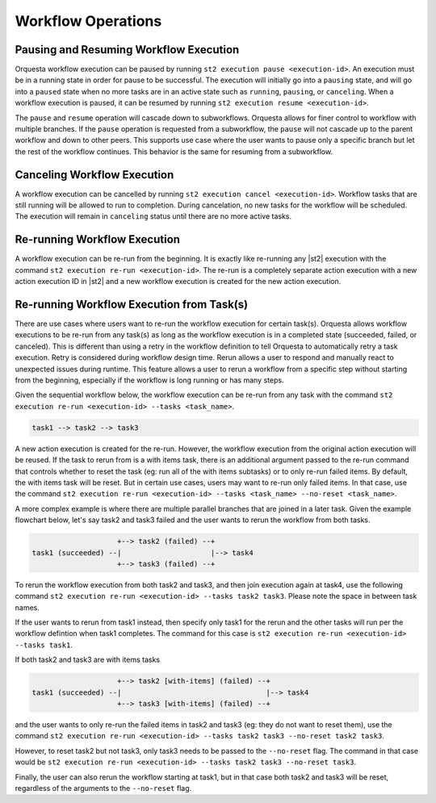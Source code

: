 Workflow Operations
===================

Pausing and Resuming Workflow Execution
---------------------------------------

Orquesta workflow execution can be paused by running ``st2 execution pause <execution-id>``. An
execution must be in a running state in order for pause to be successful. The execution will
initially go into a ``pausing`` state, and will go into a ``paused`` state when no more tasks are
in an active state such as ``running``, ``pausing``, or ``canceling``. When a workflow execution
is paused, it can be resumed by running ``st2 execution resume <execution-id>``.

The ``pause`` and ``resume`` operation will cascade down to subworkflows. Orquesta allows for
finer control to workflow with multiple branches. If the ``pause`` operation is requested from
a subworkflow, the ``pause`` will not cascade up to the parent workflow and down to other peers.
This supports use case where the user wants to pause only a specific branch but let the rest of
the workflow continues. This behavior is the same for resuming from a subworkflow.

Canceling Workflow Execution
----------------------------

A workflow execution can be cancelled by running ``st2 execution cancel <execution-id>``. Workflow
tasks that are still running will be allowed to run to completion. During cancelation, no new tasks
for the workflow will be scheduled. The execution will remain in ``canceling`` status until there
are no more active tasks.

Re-running Workflow Execution
-----------------------------

A workflow execution can be re-run from the beginning. It is exactly like re-running any |st2|
execution with the command ``st2 execution re-run <execution-id>``. The re-run is a completely
separate action execution with a new action execution ID in |st2| and a new workflow execution
is created for the new action execution.

Re-running Workflow Execution from Task(s)
------------------------------------------

There are use cases where users want to re-run the workflow execution for certain task(s). Orquesta
allows workflow executions to be re-run from any task(s) as long as the workflow execution is in a
completed state (succeeded, failed, or canceled). This is different than using a retry in the
workflow definition to tell Orquesta to automatically retry a task execution. Retry is considered
during workflow design time. Rerun allows a user to respond and manually react to unexpected issues
during runtime. This feature allows a user to rerun a workflow from a specific step without
starting from the beginning, especially if the workflow is long running or has many steps.

Given the sequential workflow below, the workflow execution can be re-run from any task with the
command ``st2 execution re-run <execution-id> --tasks <task_name>``.

.. code-block:: none

    task1 --> task2 --> task3

A new action execution is created for the re-run. However, the workflow execution from the original
action execution will be reused. If the task to rerun from is a with items task, there is an
additional argument passed to the re-run command that controls whether to reset the task (eg: run
all of the with items subtasks) or to only re-run failed items. By default, the with items task
will be reset. But in certain use cases, users may want to re-run only failed items. In that case,
use the command
``st2 execution re-run <execution-id> --tasks <task_name> --no-reset <task_name>``.

A more complex example is where there are multiple parallel branches that are joined in a later
task. Given the example flowchart below, let's say task2 and task3 failed and the user wants to
rerun the workflow from both tasks.

.. code-block:: none

                        +--> task2 (failed) --+
    task1 (succeeded) --|                     |--> task4
                        +--> task3 (failed) --+

To rerun the workflow execution from both task2 and task3, and then join execution again at task4,
use the following command ``st2 execution re-run <execution-id> --tasks task2 task3``. Please note
the space in between task names.

If the user wants to rerun from task1 instead, then specify only task1 for the rerun and the other
tasks will run per the workflow defintion when task1 completes. The command for this case is
``st2 execution re-run <execution-id> --tasks task1``.

If both task2 and task3 are with items tasks

.. code-block:: none

                        +--> task2 [with-items] (failed) --+
    task1 (succeeded) --|                                  |--> task4
                        +--> task3 [with-items] (failed) --+

and the user wants to only re-run the failed items in task2 and task3 (eg: they do not want to
reset them), use the command
``st2 execution re-run <execution-id> --tasks task2 task3 --no-reset task2 task3``.

However, to reset task2 but not task3, only task3 needs to be passed to the ``--no-reset``
flag. The command in that case would be
``st2 execution re-run <execution-id> --tasks task2 task3 --no-reset task3``.

Finally, the user can also rerun the workflow starting at task1, but in that case both task2 and
task3 will be reset, regardless of the arguments to the  ``--no-reset`` flag.
